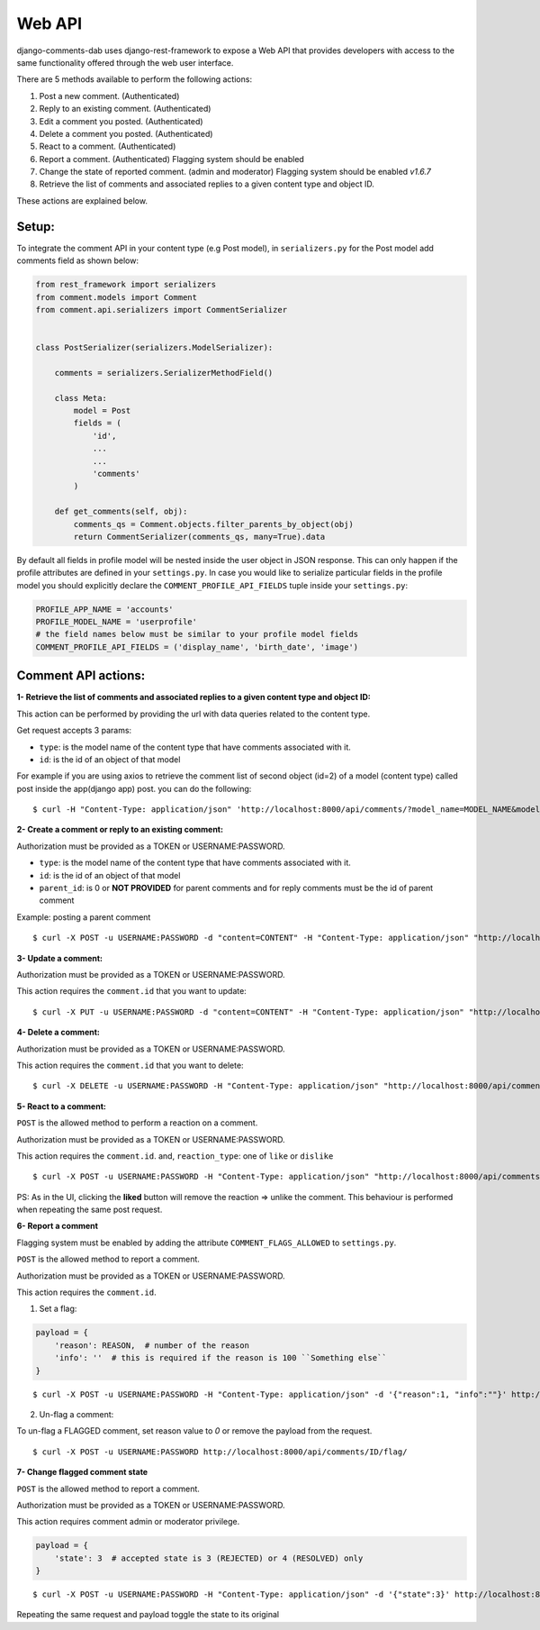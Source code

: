 Web API
=======

django-comments-dab uses django-rest-framework to expose a Web API that provides
developers with access to the same functionality offered through the web user interface.

There are 5 methods available to perform the following actions:


1. Post a new comment. (Authenticated)

2. Reply to an existing comment. (Authenticated)

3. Edit a comment you posted. (Authenticated)

4. Delete a comment you posted. (Authenticated)

5. React to a comment. (Authenticated)

6. Report a comment. (Authenticated) Flagging system should be enabled

7. Change the state of reported comment. (admin and moderator) Flagging system should be enabled `v1.6.7`

8. Retrieve the list of comments and associated replies to a given content type and object ID.

These actions are explained below.

Setup:
------

To integrate the comment API in your content type (e.g Post model), in ``serializers.py``
for the Post model add comments field as shown below:


.. code:: python

    from rest_framework import serializers
    from comment.models import Comment
    from comment.api.serializers import CommentSerializer


    class PostSerializer(serializers.ModelSerializer):

        comments = serializers.SerializerMethodField()

        class Meta:
            model = Post
            fields = (
                'id',
                ...
                ...
                'comments'
            )

        def get_comments(self, obj):
            comments_qs = Comment.objects.filter_parents_by_object(obj)
            return CommentSerializer(comments_qs, many=True).data


By default all fields in profile model will be nested inside the user object in JSON response.
This can only happen if the profile attributes are defined in your ``settings.py``.
In case you would like to serialize particular fields in the profile model you should explicitly
declare the ``COMMENT_PROFILE_API_FIELDS`` tuple inside your ``settings.py``:


.. code:: python

        PROFILE_APP_NAME = 'accounts'
        PROFILE_MODEL_NAME = 'userprofile'
        # the field names below must be similar to your profile model fields
        COMMENT_PROFILE_API_FIELDS = ('display_name', 'birth_date', 'image')


Comment API actions:
--------------------

**1- Retrieve the list of comments and associated replies to a given content type and object ID:**

This action can be performed by providing the url with data queries related to the content type.

Get request accepts 3 params:


- ``type``: is the model name of the content type that have comments associated with it.
- ``id``: is the id of an object of that model




For example if you are using axios to retrieve the comment list of second object (id=2) of a model (content type) called post inside the app(django app) post.
you can do the following:

::

    $ curl -H "Content-Type: application/json" 'http://localhost:8000/api/comments/?model_name=MODEL_NAME&model_id=ID&app_name=APP_NAME'


**2- Create a comment or reply to an existing comment:**

Authorization must be provided as a TOKEN or USERNAME:PASSWORD.

- ``type``: is the model name of the content type that have comments associated with it.
- ``id``: is the id of an object of that model
- ``parent_id``: is 0 or **NOT PROVIDED** for parent comments and for reply comments must be the id of parent comment


Example: posting a parent comment

::

    $ curl -X POST -u USERNAME:PASSWORD -d "content=CONTENT" -H "Content-Type: application/json" "http://localhost:8000/api/comments/create/?type=MODEL_NAME&id=ID&parent_id=0"


**3- Update a comment:**

Authorization must be provided as a TOKEN or USERNAME:PASSWORD.

This action requires the ``comment.id`` that you want to update:


::

    $ curl -X PUT -u USERNAME:PASSWORD -d "content=CONTENT" -H "Content-Type: application/json" "http://localhost:8000/api/comments/ID/


**4- Delete a comment:**

Authorization must be provided as a TOKEN or USERNAME:PASSWORD.

This action requires the ``comment.id`` that you want to delete:

::

    $ curl -X DELETE -u USERNAME:PASSWORD -H "Content-Type: application/json" "http://localhost:8000/api/comments/ID/


**5- React to a comment:**

``POST`` is the allowed method to perform a reaction on a comment.

Authorization must be provided as a TOKEN or USERNAME:PASSWORD.

This action requires the ``comment.id``. and,
``reaction_type``: one of ``like`` or ``dislike``

::

   $ curl -X POST -u USERNAME:PASSWORD -H "Content-Type: application/json" "http://localhost:8000/api/comments/ID/react/REACTION_TYPE/


PS: As in the UI, clicking the **liked** button will remove the reaction => unlike the comment. This behaviour is performed when repeating the same post request.


**6- Report a comment**

Flagging system must be enabled by adding the attribute ``COMMENT_FLAGS_ALLOWED`` to ``settings.py``.

``POST`` is the allowed method to report a comment.

Authorization must be provided as a TOKEN or USERNAME:PASSWORD.

This action requires the ``comment.id``.

1. Set a flag:

.. code:: python

    payload = {
        'reason': REASON,  # number of the reason
        'info': ''  # this is required if the reason is 100 ``Something else``
    }

::

   $ curl -X POST -u USERNAME:PASSWORD -H "Content-Type: application/json" -d '{"reason":1, "info":""}' http://localhost:8000/api/comments/ID/flag/


2. Un-flag a comment:

To un-flag a FLAGGED comment, set reason value to `0` or remove the payload from the request.

::

    $ curl -X POST -u USERNAME:PASSWORD http://localhost:8000/api/comments/ID/flag/


**7- Change flagged comment state**

``POST`` is the allowed method to report a comment.

Authorization must be provided as a TOKEN or USERNAME:PASSWORD.

This action requires comment admin or moderator privilege.

.. code:: python

    payload = {
        'state': 3  # accepted state is 3 (REJECTED) or 4 (RESOLVED) only
    }

::

   $ curl -X POST -u USERNAME:PASSWORD -H "Content-Type: application/json" -d '{"state":3}' http://localhost:8000/api/comments/ID/flag/state/change/

Repeating the same request and payload toggle the state to its original


